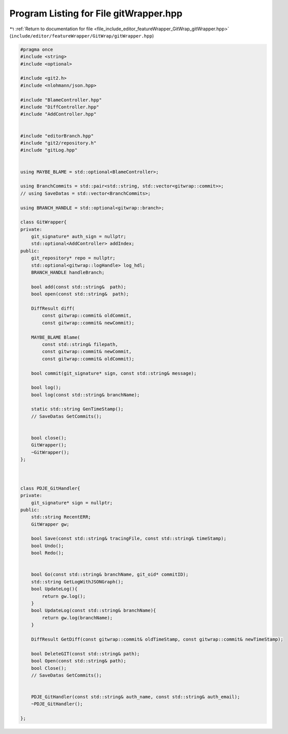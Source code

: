 
.. _program_listing_file_include_editor_featureWrapper_GitWrap_gitWrapper.hpp:

Program Listing for File gitWrapper.hpp
=======================================

|exhale_lsh| :ref:`Return to documentation for file <file_include_editor_featureWrapper_GitWrap_gitWrapper.hpp>` (``include/editor/featureWrapper/GitWrap/gitWrapper.hpp``)

.. |exhale_lsh| unicode:: U+021B0 .. UPWARDS ARROW WITH TIP LEFTWARDS

.. code-block:: cpp

   #pragma once
   #include <string>
   #include <optional>
   
   #include <git2.h>
   #include <nlohmann/json.hpp>
   
   #include "BlameController.hpp"
   #include "DiffController.hpp"
   #include "AddController.hpp"
   
   
   #include "editorBranch.hpp"
   #include "git2/repository.h"
   #include "gitLog.hpp"
   
   
   using MAYBE_BLAME = std::optional<BlameController>;
   
   using BranchCommits = std::pair<std::string, std::vector<gitwrap::commit>>;
   // using SaveDatas = std::vector<BranchCommits>;
   
   using BRANCH_HANDLE = std::optional<gitwrap::branch>;
   
   class GitWrapper{
   private:
       git_signature* auth_sign = nullptr;
       std::optional<AddController> addIndex;
   public:
       git_repository* repo = nullptr;
       std::optional<gitwrap::logHandle> log_hdl;
       BRANCH_HANDLE handleBranch;
   
       bool add(const std::string&  path);
       bool open(const std::string&  path);
   
       DiffResult diff(
           const gitwrap::commit& oldCommit,
           const gitwrap::commit& newCommit);
   
       MAYBE_BLAME Blame(
           const std::string& filepath,
           const gitwrap::commit& newCommit,
           const gitwrap::commit& oldCommit);
   
       bool commit(git_signature* sign, const std::string& message);
   
       bool log();
       bool log(const std::string& branchName);
   
       static std::string GenTimeStamp();
       // SaveDatas GetCommits();
   
   
       bool close();
       GitWrapper();
       ~GitWrapper();
   };
   
   
   
   class PDJE_GitHandler{
   private:
       git_signature* sign = nullptr;
   public:
       std::string RecentERR;
       GitWrapper gw;
   
       bool Save(const std::string& tracingFile, const std::string& timeStamp);
       bool Undo();
       bool Redo();
   
       
       bool Go(const std::string& branchName, git_oid* commitID);
       std::string GetLogWithJSONGraph();
       bool UpdateLog(){
           return gw.log();
       }
       bool UpdateLog(const std::string& branchName){
           return gw.log(branchName);
       }
   
       DiffResult GetDiff(const gitwrap::commit& oldTimeStamp, const gitwrap::commit& newTimeStamp);
   
       bool DeleteGIT(const std::string& path);
       bool Open(const std::string& path);
       bool Close();
       // SaveDatas GetCommits();
   
   
       PDJE_GitHandler(const std::string& auth_name, const std::string& auth_email);
       ~PDJE_GitHandler();
   
   };

